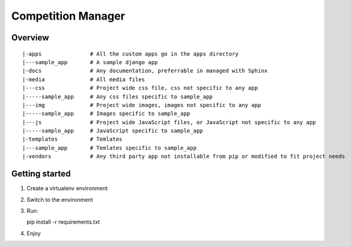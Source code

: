 ===================
Competition Manager
===================

--------
Overview 
--------

::

   |-apps               # All the custom apps go in the apps directory 
   |---sample_app       # A sample django app
   |-docs               # Any documentation, preferrable in managed with Sphinx
   |-media              # All media files
   |---css              # Project wide css file, css not specific to any app
   |-----sample_app     # Any css files specific to sample_app
   |---img              # Project wide images, images not specific to any app
   |-----sample_app     # Images specific to sample_app
   |---js               # Project wide JavaScript files, or JavaScript not specific to any app
   |-----sample_app     # JavaScript specific to sample_app
   |-templates          # Temlates
   |---sample_app       # Temlates specific to sample_app
   |-vendors            # Any third party app not installable from pip or modified to fit project needs


---------------
Getting started
---------------

1. Create a virtualenv environment
2. Switch to the environment
3. Run::

   pip install -r requirements.txt

4. Enjoy
